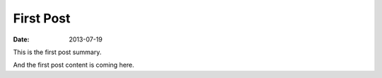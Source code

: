 First Post
==========

:date: 2013-07-19

This is the first post summary.

And the first post content is coming here.
